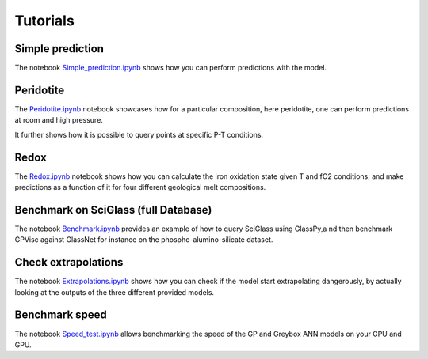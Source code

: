 Tutorials
==========================

Simple prediction
-----------------

The notebook `Simple_prediction.ipynb <https://github.com/charlesll>`_ shows how you can perform predictions with the model.

Peridotite
----------

The `Peridotite.ipynb <https://github.com/charlesll>`_ notebook showcases how for a particular composition, here peridotite, one can perform predictions at room and high pressure.

It further shows how it is possible to query points at specific P-T conditions.

Redox
-----

The `Redox.ipynb <https://github.com/charlesll>`_ notebook shows how you can calculate the iron oxidation state given T and fO2 conditions, and make predictions as a function of it for four different geological melt compositions.

Benchmark on SciGlass (full Database)
-------------------------------------

The notebook `Benchmark.ipynb <https://github.com/charlesll>`_ provides an example of how to query SciGlass using GlassPy,a nd then benchmark GPVisc against GlassNet for instance on the phospho-alumino-silicate dataset.

Check extrapolations
--------------------

The notebook `Extrapolations.ipynb <https://github.com/charlesll>`_ shows how you can check if the model start extrapolating dangerously, by actually looking at the outputs of the three different provided models. 

Benchmark speed
--------------------

The notebook `Speed_test.ipynb <https://github.com/charlesll>`_ allows benchmarking the speed of the GP and Greybox ANN models on your CPU and GPU.